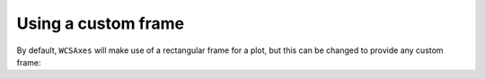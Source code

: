 ====================
Using a custom frame
====================

By default, ``WCSAxes`` will make use of a rectangular frame for a plot, but
this can be changed to provide any custom frame:

.. plot::
   :context: reset
   :include-source:
   :align: center

    from astropy.wcs import WCS
    from wcsaxes import datasets
    from wcsaxes.frame import EllipticalFrame
    
    hdu = datasets.msx_hdu()
    wcs = WCS(hdu.header)

    import matplotlib.pyplot as plt
    fig = plt.figure()

    from wcsaxes import WCSAxes

    ax = WCSAxes(fig, [0.15, 0.15, 0.7, 0.7], wcs=wcs, 
                 frame_class=EllipticalFrame)
    fig.add_axes(ax)  # note that the axes have to be added to the figure

    ax.coords.grid(color='white')

    im = ax.imshow(hdu.data, vmin=-2.e-5, vmax=2.e-4, cmap=plt.cm.gist_heat,
              origin='lower')

    # Clip the image to the frame
    im.set_clip_path(ax.coords.frame.patch)



